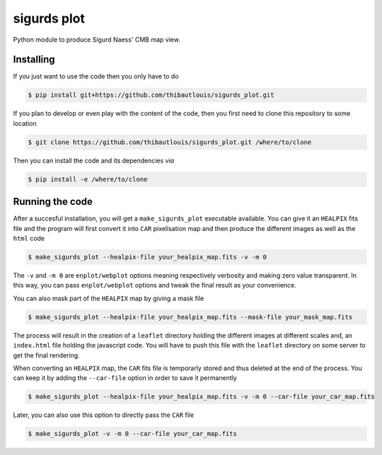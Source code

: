 ============
sigurds plot
============
.. inclusion-marker-do-not-remove

Python module to produce Sigurd Naess' CMB map view.

Installing
----------

If you just want to use the code then you only have to do

.. code:: shell

   $ pip install git+https://github.com/thibautlouis/sigurds_plot.git

If you plan to develop or even play with the content of the code, then you first need to clone this
repository to some location

.. code:: shell

    $ git clone https://github.com/thibautlouis/sigurds_plot.git /where/to/clone

Then you can install the code and its dependencies *via*

.. code:: shell

    $ pip install -e /where/to/clone

Running the code
----------------

After a succesful installation, you will get a ``make_sigurds_plot`` executable available. You can
give it an ``HEALPIX`` fits file and the program will first convert it into ``CAR`` pixelisation map
and then produce the different images as well as the ``html`` code

.. code:: shell

   $ make_sigurds_plot --healpix-file your_healpix_map.fits -v -m 0

The ``-v`` and ``-m 0`` are ``enplot/webplot`` options meaning respectively verbosity and making
zero value transparent. In this way, you can pass ``enplot/webplot`` options and tweak the final
result as your convenience.

You can also mask part of the ``HEALPIX`` map by giving a mask file

.. code:: shell

   $ make_sigurds_plot --healpix-file your_healpix_map.fits --mask-file your_mask_map.fits

The process will result in the creation of a ``leaflet`` directory holding the different images at
different scales and, an ``index.html`` file holding the javascript code. You will have to push this
file with the ``leaflet`` directory on some server to get the final rendering.

When converting an ``HEALPIX`` map, the ``CAR`` fits file is temporarly stored and thus deleted at
the end of the process. You can keep it by adding the ``--car-file`` option in order to save it
permanently

.. code:: shell

   $ make_sigurds_plot --healpix-file your_healpix_map.fits -v -m 0 --car-file your_car_map.fits

Later, you can also use this option to directly pass the ``CAR`` file

.. code:: shell

   $ make_sigurds_plot -v -m 0 --car-file your_car_map.fits
